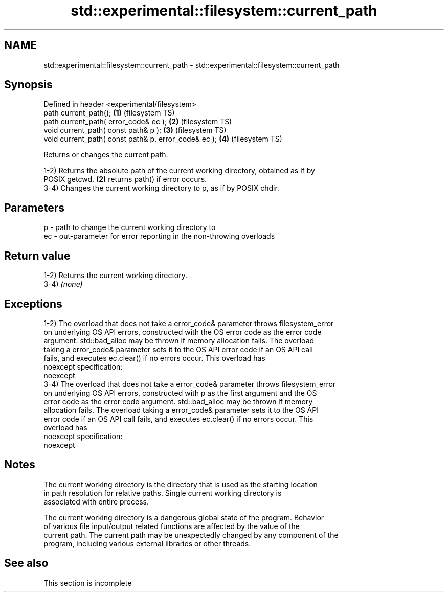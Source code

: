 .TH std::experimental::filesystem::current_path 3 "2022.03.29" "http://cppreference.com" "C++ Standard Libary"
.SH NAME
std::experimental::filesystem::current_path \- std::experimental::filesystem::current_path

.SH Synopsis
   Defined in header <experimental/filesystem>
   path current_path();                                \fB(1)\fP (filesystem TS)
   path current_path( error_code& ec );                \fB(2)\fP (filesystem TS)
   void current_path( const path& p );                 \fB(3)\fP (filesystem TS)
   void current_path( const path& p, error_code& ec ); \fB(4)\fP (filesystem TS)

   Returns or changes the current path.

   1-2) Returns the absolute path of the current working directory, obtained as if by
   POSIX getcwd. \fB(2)\fP returns path() if error occurs.
   3-4) Changes the current working directory to p, as if by POSIX chdir.

.SH Parameters

   p  - path to change the current working directory to
   ec - out-parameter for error reporting in the non-throwing overloads

.SH Return value

   1-2) Returns the current working directory.
   3-4) \fI(none)\fP

.SH Exceptions

   1-2) The overload that does not take a error_code& parameter throws filesystem_error
   on underlying OS API errors, constructed with the OS error code as the error code
   argument. std::bad_alloc may be thrown if memory allocation fails. The overload
   taking a error_code& parameter sets it to the OS API error code if an OS API call
   fails, and executes ec.clear() if no errors occur. This overload has
   noexcept specification:
   noexcept
   3-4) The overload that does not take a error_code& parameter throws filesystem_error
   on underlying OS API errors, constructed with p as the first argument and the OS
   error code as the error code argument. std::bad_alloc may be thrown if memory
   allocation fails. The overload taking a error_code& parameter sets it to the OS API
   error code if an OS API call fails, and executes ec.clear() if no errors occur. This
   overload has
   noexcept specification:
   noexcept

.SH Notes

   The current working directory is the directory that is used as the starting location
   in path resolution for relative paths. Single current working directory is
   associated with entire process.

   The current working directory is a dangerous global state of the program. Behavior
   of various file input/output related functions are affected by the value of the
   current path. The current path may be unexpectedly changed by any component of the
   program, including various external libraries or other threads.

.SH See also

    This section is incomplete
